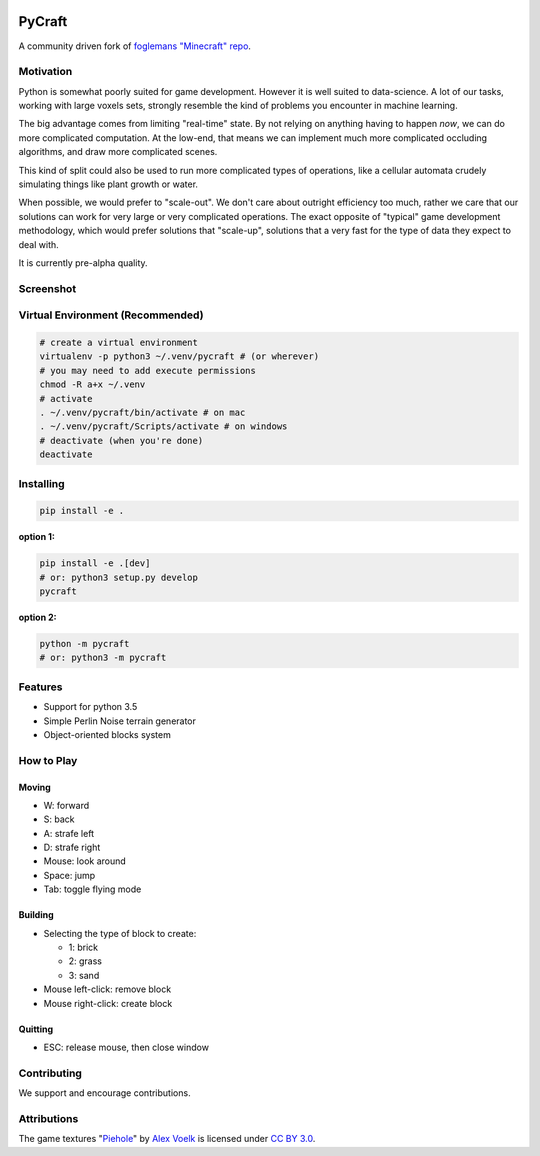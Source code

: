 .. image:: https://travis-ci.org/traverseda/pycraft.svg?branch=master
    :target: https://travis-ci.org/traverseda/pycraft
.. image:: https://coveralls.io/repos/github/traverseda/pycraft/badge.svg?branch=master 
    :target: https://coveralls.io/github/traverseda/pycraft?branch=master 

PyCraft
=======

A community driven fork of `foglemans "Minecraft"
repo <https://github.com/fogleman/Minecraft>`_.

|#pycraft on freenode|


Motivation
----------

Python is somewhat poorly suited for game development. However it is well suited
to data-science. A lot of our tasks, working with large voxels sets, strongly resemble
the kind of problems you encounter in machine learning.

The big advantage comes from limiting "real-time" state. By not relying on anything having to
happen *now*, we can do more complicated computation. At the low-end, that means we can
implement much more complicated occluding algorithms, and draw more complicated scenes.

This kind of split could also be used to run more complicated types of operations, like
a cellular automata crudely simulating things like plant growth or water.

When possible, we would prefer to "scale-out". We don't care about outright efficiency too much,
rather we care that our solutions can work for very large or very complicated operations.
The exact opposite of "typical" game development methodology, which would prefer solutions that
"scale-up", solutions that a very fast for the type of data they expect to deal with.

It is currently pre-alpha quality.


Screenshot
----------

.. figure:: screenshot.png
   :alt:

Virtual Environment (Recommended)
---------------------------------

.. code:: bash

    # create a virtual environment
    virtualenv -p python3 ~/.venv/pycraft # (or wherever)
    # you may need to add execute permissions
    chmod -R a+x ~/.venv
    # activate
    . ~/.venv/pycraft/bin/activate # on mac
    . ~/.venv/pycraft/Scripts/activate # on windows
    # deactivate (when you're done)
    deactivate

Installing
----------

.. code:: bash

    pip install -e .

**option 1:**

.. code:: bash

    pip install -e .[dev]
    # or: python3 setup.py develop
    pycraft

**option 2:**

.. code:: bash

    python -m pycraft
    # or: python3 -m pycraft

Features
--------

* Support for python 3.5
* Simple Perlin Noise terrain generator
* Object-oriented blocks system


How to Play
-----------

Moving
~~~~~~

-  W: forward
-  S: back
-  A: strafe left
-  D: strafe right
-  Mouse: look around
-  Space: jump
-  Tab: toggle flying mode

Building
~~~~~~~~

-  Selecting the type of block to create:

   -  1: brick
   -  2: grass
   -  3: sand

-  Mouse left-click: remove block
-  Mouse right-click: create block

Quitting
~~~~~~~~

-  ESC: release mouse, then close window

.. |#pycraft on freenode| image:: https://img.shields.io/badge/chat-on%20freenode-brightgreen.svg
   :target: https://kiwiirc.com/client/irc.freenode.net/#pycraft


Contributing
------------

We support and encourage contributions.



Attributions
------------

The game textures
"`Piehole <http://piehole.alexvoelk.de/>`__"
by
`Alex Voelk <http://www.alexvoelk.de/>`__
is licensed under
`CC BY 3.0 <https://creativecommons.org/licenses/by/3.0/>`__.
